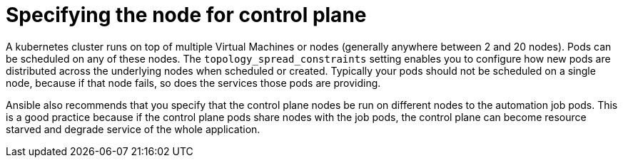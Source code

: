 [id="ref-specify-node-for-control-plane"]

= Specifying the node for control plane

A kubernetes cluster runs on top of multiple Virtual Machines or nodes (generally anywhere between 2 and 20 nodes). 
Pods can be scheduled on any of these nodes. 
The `topology_spread_constraints` setting enables you to configure how new pods are distributed across the underlying nodes when scheduled or created.  Typically your pods should not be scheduled on a single node, because if that node fails, so does the services those pods are providing.

Ansible also recommends that you specify that the control plane nodes be run on different nodes to the automation job pods. 
This is a good practice because if the control plane pods share nodes with the job pods, the control plane can become resource starved and degrade service of the whole application.
